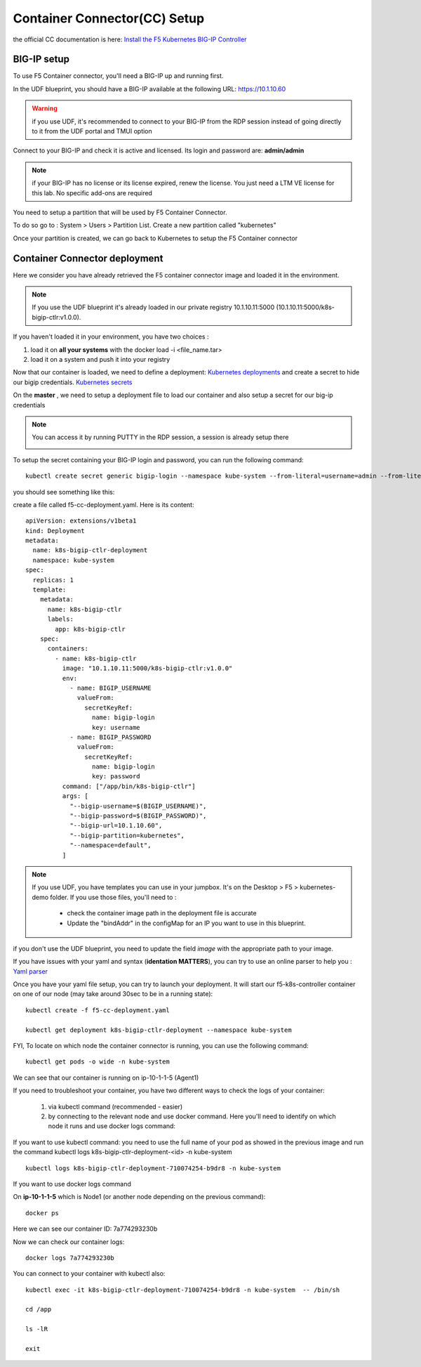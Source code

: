 Container Connector(CC) Setup
=============================

the official CC documentation is here: `Install the F5 Kubernetes BIG-IP Controller <http://clouddocs.f5.com/containers/v1/kubernetes/kctlr-app-install.html>`_

BIG-IP setup
------------

To use F5 Container connector, you'll need a BIG-IP up and running first. 

In the UDF blueprint, you should have a BIG-IP available at the following URL: https://10.1.10.60

.. warning:: 

	if you use UDF, it's recommended to connect to your BIG-IP from the RDP session instead of going directly to it from the UDF portal and TMUI option

Connect to your BIG-IP and check it is active and licensed. Its login and password are: **admin/admin**

.. note::

	if your BIG-IP has no license or its license expired, renew the license. You just need a LTM VE license for this lab. No specific add-ons are required

You need to setup a partition that will be used by F5 Container Connector. 

To do so go to : System > Users > Partition List. Create a new partition called "kubernetes"

.. image:: ../images/f5-container-connector-bigip-partition-setup.png
	:align: center

Once your partition is created, we can go back to Kubernetes to setup the F5 Container connector

Container Connector deployment
------------------------------

Here we consider you have already retrieved the F5 container connector image and loaded it in the environment. 

.. note::

	If you use the UDF blueprint it's already loaded in our private registry 10.1.10.11:5000 (10.1.10.11:5000/k8s-bigip-ctlr:v1.0.0).

If you haven't loaded it in your environment, you have two choices :

#. load it on **all your systems** with the docker load -i <file_name.tar> 
#. load it on a system and push it into your registry


Now that our container is loaded, we need to define a deployment: `Kubernetes deployments <https://kubernetes.io/docs/user-guide/deployments/>`_ and create a secret to hide our bigip credentials. `Kubernetes secrets <https://kubernetes.io/docs/user-guide/secrets/>`_

On the **master** , we need to setup a deployment file to load our container and also setup a secret for our big-ip credentials

.. note:: 

	You can access it by running PUTTY in the RDP session, a session is already setup there

	.. image:: ../images/f5-container-connector-launch-ssh.png
		:align: center
		:scale: 50%

To setup the secret containing your BIG-IP login and password, you can run the following command:

::

	kubectl create secret generic bigip-login --namespace kube-system --from-literal=username=admin --from-literal=password=admin

you should see something like this: 

.. image:: ../images/f5-container-connector-bigip-secret.png
	:align: center


create a file called f5-cc-deployment.yaml. Here is its content:

::

	apiVersion: extensions/v1beta1
	kind: Deployment
	metadata:
	  name: k8s-bigip-ctlr-deployment
	  namespace: kube-system
	spec:
	  replicas: 1
	  template:
	    metadata:
	      name: k8s-bigip-ctlr
	      labels:
	        app: k8s-bigip-ctlr
	    spec:
	      containers:
	        - name: k8s-bigip-ctlr
	          image: "10.1.10.11:5000/k8s-bigip-ctlr:v1.0.0"
	          env:
	            - name: BIGIP_USERNAME
	              valueFrom:
	                secretKeyRef:
	                  name: bigip-login
	                  key: username
	            - name: BIGIP_PASSWORD
	              valueFrom:
	                secretKeyRef:
	                  name: bigip-login
	                  key: password
	          command: ["/app/bin/k8s-bigip-ctlr"]
	          args: [
	            "--bigip-username=$(BIGIP_USERNAME)",
	            "--bigip-password=$(BIGIP_PASSWORD)",
	            "--bigip-url=10.1.10.60",
	            "--bigip-partition=kubernetes",
	            "--namespace=default",
	          ]

.. Note::

	If you use UDF, you have templates you can use in your jumpbox. It's on the Desktop > F5 > kubernetes-demo folder. If you use those files, you'll need to :

		* check the container image path in the deployment file is accurate
		* Update the "bindAddr" in the configMap for an IP you want to use in this blueprint. 

if you don't use the UDF blueprint, you need to update the field *image* with the appropriate path to your image. 

If you have issues with your yaml and syntax (**identation MATTERS**), you can try to use an online parser to help you : `Yaml parser <http://www.yamllint.com/>`_

Once you have your yaml file setup, you can try to launch your deployment. It will start our f5-k8s-controller container on one of our node (may take around 30sec to be in a running state): 

::

	kubectl create -f f5-cc-deployment.yaml

	kubectl get deployment k8s-bigip-ctlr-deployment --namespace kube-system

.. image:: ../images/f5-container-connector-launch-deployment-controller.png
	:align: center

FYI, To locate on which node the container connector is running, you can use the following command: 

:: 

	kubectl get pods -o wide -n kube-system

.. image:: ../images/f5-container-connector-locate-controller-container.png
	:align: center

We can see that our container is running on ip-10-1-1-5 (Agent1) 

If you need to troubleshoot your container, you have two different ways to check the logs of your container: 

	1. via kubectl command (recommended - easier)
	2. by connecting to the relevant node and use docker command. Here you'll need to identify on which node it runs and use docker logs command: 

If you want to use kubectl command: you need to use the full name of your pod as showed in the previous image and run the command kubectl logs k8s-bigip-ctlr-deployment-<id> -n kube-system

::

	 kubectl logs k8s-bigip-ctlr-deployment-710074254-b9dr8 -n kube-system

.. image:: ../images/f5-container-connector-check-logs-kubectl.png
 	:align: center
 	:scale: 50%

If you want to use docker logs command

On **ip-10-1-1-5** which is Node1 (or another node depending on the previous command): 

:: 

	docker ps 

.. image:: ../images/f5-container-connector-find-dockerID--controller-container.png
	:align: center

Here we can see our container ID: 7a774293230b 

Now we can check our container logs: 

:: 

	docker logs 7a774293230b 

.. image:: ../images/f5-container-connector-check-logs-controller-container.png
	:align: center


You can connect to your container with kubectl also: 

::

	 kubectl exec -it k8s-bigip-ctlr-deployment-710074254-b9dr8 -n kube-system  -- /bin/sh

	 cd /app

	 ls -lR

	 exit
